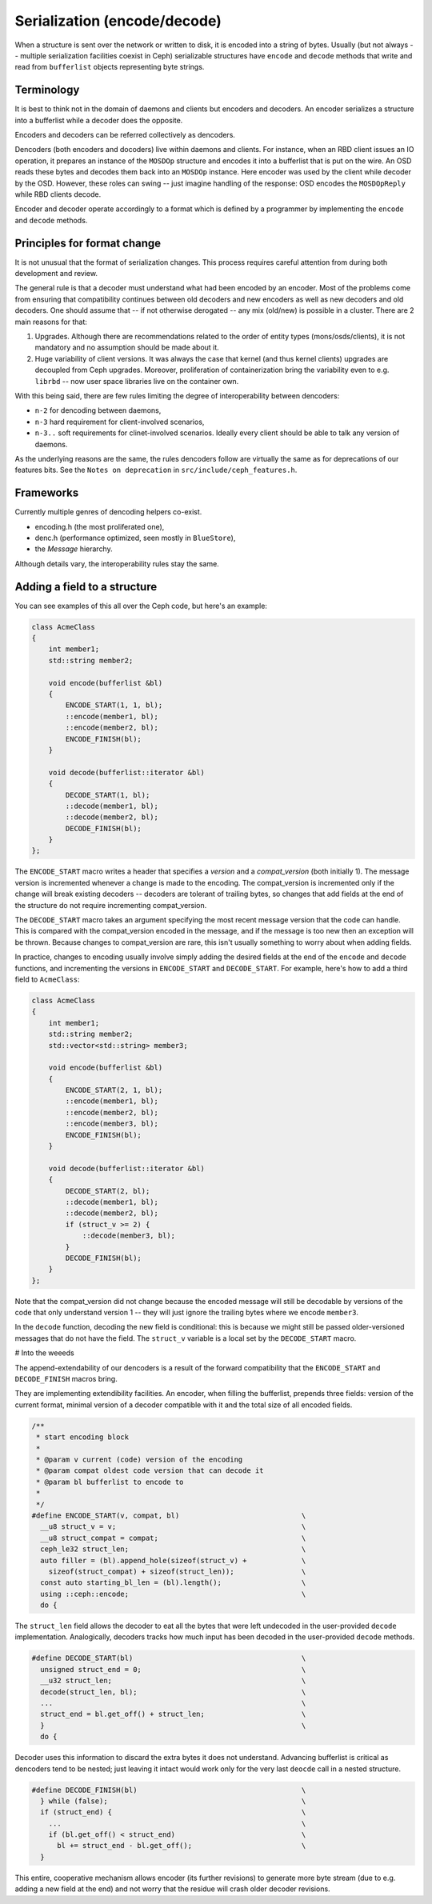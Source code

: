 
Serialization (encode/decode)
=============================

When a structure is sent over the network or written to disk, it is
encoded into a string of bytes. Usually (but not always -- multiple
serialization facilities coexist in Ceph) serializable structures
have ``encode`` and ``decode`` methods that write and read from
``bufferlist`` objects representing byte strings.

Terminology
-----------
It is best to think not in the domain of daemons and clients but
encoders and decoders. An encoder serializes a structure into a bufferlist
while a decoder does the opposite.

Encoders and decoders can be referred collectively as dencoders.

Dencoders (both encoders and docoders) live within daemons and clients.
For instance, when an RBD client issues an IO operation, it prepares
an instance of the ``MOSDOp`` structure and encodes it into a bufferlist
that is put on the wire.
An OSD reads these bytes and decodes them back into an ``MOSDOp`` instance.
Here encoder was used by the client while decoder by the OSD. However,
these roles can swing -- just imagine handling of the response: OSD encodes
the ``MOSDOpReply`` while RBD clients decode.

Encoder and decoder operate accordingly to a format which is defined
by a programmer by implementing the ``encode`` and ``decode`` methods.

Principles for format change
----------------------------
It is not unusual that the format of serialization changes. This
process requires careful attention from during both development
and review.

The general rule is that a decoder must understand what had been
encoded by an encoder. Most of the problems come from ensuring
that compatibility continues between old decoders and new encoders
as well as new decoders and old decoders. One should assume
that -- if not otherwise derogated -- any mix (old/new) is
possible in a cluster. There are 2 main reasons for that:

1. Upgrades. Although there are recommendations related to the order
   of entity types (mons/osds/clients), it is not mandatory and
   no assumption should be made about it.
2. Huge variability of client versions. It was always the case
   that kernel (and thus kernel clients) upgrades are decoupled
   from Ceph upgrades. Moreover, proliferation of containerization
   bring the variability even to e.g. ``librbd`` -- now user space
   libraries live on the container own.

With this being said, there are few rules limiting the degree
of interoperability between dencoders:

* ``n-2`` for dencoding between daemons,
* ``n-3`` hard requirement for client-involved scenarios,
* ``n-3..``  soft requirements for clinet-involved scenarios. Ideally
  every client should be able to talk any version of daemons.

As the underlying reasons are the same, the rules dencoders
follow are virtually the same as for deprecations of our features
bits. See the ``Notes on deprecation`` in ``src/include/ceph_features.h``.

Frameworks
----------
Currently multiple genres of dencoding helpers co-exist.

* encoding.h (the most proliferated one),
* denc.h (performance optimized, seen mostly in ``BlueStore``),
* the `Message` hierarchy.

Although details vary, the interoperability rules stay the same.

Adding a field to a structure
-----------------------------

You can see examples of this all over the Ceph code, but here's an
example:

.. code-block:: cpp

    class AcmeClass
    {
        int member1;
        std::string member2;

        void encode(bufferlist &bl)
        {
            ENCODE_START(1, 1, bl);
            ::encode(member1, bl);
            ::encode(member2, bl);
            ENCODE_FINISH(bl);
        }

        void decode(bufferlist::iterator &bl)
        {
            DECODE_START(1, bl);
            ::decode(member1, bl);
            ::decode(member2, bl);
            DECODE_FINISH(bl);
        }
    };

The ``ENCODE_START`` macro writes a header that specifies a *version* and
a *compat_version* (both initially 1).  The message version is incremented
whenever a change is made to the encoding.  The compat_version is incremented
only if the change will break existing decoders -- decoders are tolerant
of trailing bytes, so changes that add fields at the end of the structure
do not require incrementing compat_version.

The ``DECODE_START`` macro takes an argument specifying the most recent
message version that the code can handle.  This is compared with the
compat_version encoded in the message, and if the message is too new then
an exception will be thrown.  Because changes to compat_version are rare,
this isn't usually something to worry about when adding fields.

In practice, changes to encoding usually involve simply adding the desired fields
at the end of the ``encode`` and ``decode`` functions, and incrementing
the versions in ``ENCODE_START`` and ``DECODE_START``.  For example, here's how
to add a third field to ``AcmeClass``:

.. code-block:: cpp

    class AcmeClass
    {
        int member1;
        std::string member2;
        std::vector<std::string> member3;

        void encode(bufferlist &bl)
        {
            ENCODE_START(2, 1, bl);
            ::encode(member1, bl);
            ::encode(member2, bl);
            ::encode(member3, bl);
            ENCODE_FINISH(bl);
        }

        void decode(bufferlist::iterator &bl)
        {
            DECODE_START(2, bl);
            ::decode(member1, bl);
            ::decode(member2, bl);
            if (struct_v >= 2) {
                ::decode(member3, bl);
            }
            DECODE_FINISH(bl);
        }
    };

Note that the compat_version did not change because the encoded message
will still be decodable by versions of the code that only understand
version 1 -- they will just ignore the trailing bytes where we encode ``member3``.

In the ``decode`` function, decoding the new field is conditional: this is
because we might still be passed older-versioned messages that do not
have the field.  The ``struct_v`` variable is a local set by the ``DECODE_START``
macro.

# Into the weeeds

The append-extendability of our dencoders is a result of the forward
compatibility that the ``ENCODE_START`` and ``DECODE_FINISH`` macros bring.

They are implementing extendibility facilities. An encoder, when filling
the bufferlist, prepends three fields: version of the current format,
minimal version of a decoder compatible with it and the total size of
all encoded fields.

.. code-block:: cpp

        /**
         * start encoding block
         *
         * @param v current (code) version of the encoding
         * @param compat oldest code version that can decode it
         * @param bl bufferlist to encode to
         *
         */
        #define ENCODE_START(v, compat, bl)                             \
          __u8 struct_v = v;                                            \
          __u8 struct_compat = compat;                                  \
          ceph_le32 struct_len;                                         \
          auto filler = (bl).append_hole(sizeof(struct_v) +             \
            sizeof(struct_compat) + sizeof(struct_len));                \
          const auto starting_bl_len = (bl).length();                   \
          using ::ceph::encode;                                         \
          do {

The ``struct_len`` field allows the decoder to eat all the bytes that were
left undecoded in the user-provided ``decode`` implementation.
Analogically, decoders tracks how much input has been decoded in the
user-provided ``decode`` methods.

.. code-block:: cpp

        #define DECODE_START(bl)		                        \
          unsigned struct_end = 0;					\
          __u32 struct_len;						\
          decode(struct_len, bl);					\
          ...                                                           \
          struct_end = bl.get_off() + struct_len;			\
          }								\
          do {


Decoder uses this information to discard the extra bytes it does not
understand. Advancing bufferlist is critical as dencoders tend to be nested;
just leaving it intact would work only for the very last ``deocde`` call
in a nested structure.

.. code-block:: cpp

        #define DECODE_FINISH(bl)					\
          } while (false);						\
          if (struct_end) {						\
            ...                                                         \
            if (bl.get_off() < struct_end)				\
              bl += struct_end - bl.get_off();				\
          }


This entire, cooperative mechanism allows encoder (its further revisions)
to generate more byte stream (due to e.g. adding a new field at the end)
and not worry that the residue will crash older decoder revisions.

